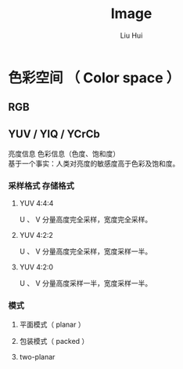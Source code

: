 # -*- mode: org; coding: utf-8; -*-
#+OPTIONS: \n:t
#+OPTIONS: ^:nil
#+TITLE:	Image
#+AUTHOR: Liu Hui
#+EMAIL: liuhui.hz@gmail.com
#+LATEX_CLASS: cn-article
#+LATEX_CLASS_OPTIONS: [9pt,a4paper]
#+LATEX_HEADER: \usepackage{geometry}
#+LATEX_HEADER: \geometry{top=2.54cm, bottom=2.54cm, left=3.17cm, right=3.17cm}
#+latex_header: \makeatletter
#+latex_header: \renewcommand{\@maketitle}{
#+latex_header: \newpage
#+latex_header: \begin{center}%
#+latex_header: {\Huge\bfseries \@title \par}%
#+latex_header: \end{center}%
#+latex_header: \par}
#+latex_header: \makeatother

#+LATEX: \newpage

* 色彩空间 （ Color space ）
** RGB
** YUV / YIQ / YCrCb
亮度信息 色彩信息（色度、饱和度）
基于一个事实：人类对亮度的敏感度高于色彩及饱和度。
*** 采样格式 存储格式
**** YUV 4:4:4
U 、 V 分量高度完全采样，宽度完全采样。

**** YUV 4:2:2
U 、 V 分量高度完全采样，宽度采样一半。

**** YUV 4:2:0
U 、 V 分量高度采样一半，宽度采样一半。

*** 模式
**** 平面模式（ planar ）
**** 包装模式（ packed ）
**** two-planar

